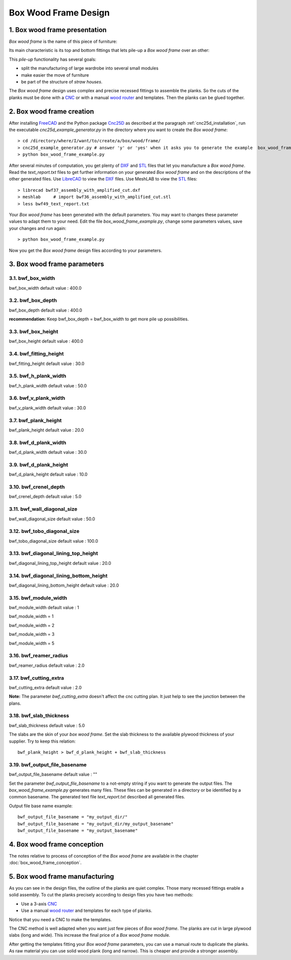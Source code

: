 =====================
Box Wood Frame Design
=====================

1. Box wood frame presentation
==============================

*Box wood frame* is the name of this piece of furniture:

.. image:: images/box_wood_frame_snapshot_overview_1.png
.. image:: images/box_wood_frame_snapshot_overview_2.png

Its main characteristic is its top and bottom fittings that lets pile-up a *Box wood frame* over an other:

.. image:: images/box_wood_frame_snapshot_fitting_top.png
.. image:: images/box_wood_frame_snapshot_fitting_down.png

This *pile-up* functionality has several goals:

- split the manufacturing of large wardrobe into several small modules
- make easier the move of furniture
- be part of the structure of *straw houses*.

The *Box wood frame* design uses complex and precise recessed fittings to assemble the planks. So the cuts of the planks must be done with a CNC_ or with a manual `wood router`_ and templates. Then the planks can be glued together.

2. Box wood frame creation
==========================

After installing FreeCAD_ and the Python package Cnc25D_ as described at the paragraph :ref:`cnc25d_installation`, run the executable *cnc25d_example_generator.py* in the directory where you want to create the *Box wood frame*::

  > cd /directory/where/I/want/to/create/a/box/wood/frame/
  > cnc25d_example_generator.py # answer 'y' or 'yes' when it asks you to generate the example  box_wood_frame_example.py
  > python box_wood_frame_example.py

After several minutes of computation, you get plenty of DXF_ and STL_ files that let you manufacture a *Box wood frame*. Read the *text_report.txt* files to get further information on your generated *Box wood frame* and on the descriptions of the other generated files. Use LibreCAD_ to view the DXF_ files. Use MeshLAB to view the STL_ files::

  > librecad bwf37_assembly_with_amplified_cut.dxf
  > meshlab     # import bwf36_assembly_with_amplified_cut.stl
  > less bwf49_text_report.txt

Your *Box wood frame* has been generated with the default parameters. You may want to changes these parameter values to adapt them to your need. Edit the file *box_wood_frame_example.py*, change some parameters values, save your changes and run again::

  > python box_wood_frame_example.py

Now you get the *Box wood frame* design files according to your parameters.

3. Box wood frame parameters
============================

3.1. bwf_box_width
------------------
bwf_box_width default value : 400.0

.. image:: images/bwf_parameter_box_width.png

3.2. bwf_box_depth
------------------
bwf_box_depth default value : 400.0

.. image:: images/bwf_parameter_box_depth.png

**recommendation:** Keep bwf_box_depth = bwf_box_width to get more pile up possibilities.

3.3. bwf_box_height
-------------------
bwf_box_height default value : 400.0

.. image:: images/bwf_parameter_box_height.png

3.4. bwf_fitting_height
-----------------------
bwf_fitting_height default value : 30.0

.. image:: images/bwf_parameter_fitting_height.png

3.5. bwf_h_plank_width
----------------------
bwf_h_plank_width default value : 50.0

.. image:: images/bwf_parameter_h_plank_width.png

3.6. bwf_v_plank_width
----------------------
bwf_v_plank_width default value : 30.0

.. image:: images/bwf_parameter_v_plank_width.png

3.7. bwf_plank_height
---------------------
bwf_plank_height default value : 20.0

.. image:: images/bwf_parameter_plank_height.png

3.8. bwf_d_plank_width
----------------------
bwf_d_plank_width default value : 30.0

.. image:: images/bwf_parameter_d_plank_width.png

3.9. bwf_d_plank_height
-----------------------
bwf_d_plank_height default value : 10.0

.. image:: images/bwf_parameter_d_plank_height.png

3.10. bwf_crenel_depth
----------------------
bwf_crenel_depth default value : 5.0

.. image:: images/bwf_parameter_crenel_depth.png

3.11. bwf_wall_diagonal_size
----------------------------
bwf_wall_diagonal_size default value : 50.0

.. image:: images/bwf_parameter_wall_diagonal_size.png

3.12. bwf_tobo_diagonal_size
----------------------------
bwf_tobo_diagonal_size default value : 100.0

.. image:: images/bwf_parameter_tobo_diagonal_size.png

3.13. bwf_diagonal_lining_top_height
------------------------------------
bwf_diagonal_lining_top_height default value : 20.0

.. image:: images/bwf_parameter_diagonal_lining_top_height.png

3.14. bwf_diagonal_lining_bottom_height
---------------------------------------
bwf_diagonal_lining_bottom_height default value : 20.0

.. image:: images/bwf_parameter_diagonal_lining_bottom_height.png

3.15. bwf_module_width
----------------------
bwf_module_width default value : 1

bwf_module_width = 1

.. image:: images/bwf_parameter_module_width_1.png

bwf_module_width = 2

.. image:: images/bwf_parameter_module_width_2.png

bwf_module_width = 3

.. image:: images/bwf_parameter_module_width_3.png

bwf_module_width = 5

.. image:: images/bwf_parameter_module_width_5.png

3.16. bwf_reamer_radius
-----------------------
bwf_reamer_radius default value : 2.0

.. image:: images/bwf_parameter_reamer_radius.png

3.17. bwf_cutting_extra
-----------------------
bwf_cutting_extra default value : 2.0

.. image:: images/bwf_parameter_cutting_extra.png

**Note:** The parameter *bwf_cutting_extra* doesn't affect the cnc cutting plan. It just help to see the junction between the plans.

3.18. bwf_slab_thickness
------------------------
bwf_slab_thickness default value : 5.0

The slabs are the skin of your *box wood frame*. Set the slab thickness to the available plywood thickness of your supplier. Try to keep this relation::

  bwf_plank_height > bwf_d_plank_height + bwf_slab_thickness

3.19. bwf_output_file_basename
------------------------------
bwf_output_file_basename default value : ""

Set the parameter *bwf_output_file_basename* to a not-empty string if you want to generate the output files. The *box_wood_frame_example.py* generates many files. These files can be generated in a directory or be identified by a common basename. The generated text file *text_report.txt* described all generated files.

Output file base name example::

  bwf_output_file_basename = "my_output_dir/" 
  bwf_output_file_basename = "my_output_dir/my_output_basename" 
  bwf_output_file_basename = "my_output_basename" 


4. Box wood frame conception
============================

The notes relative to process of conception of the *Box wood frame* are available in the chapter :doc:`box_wood_frame_conception`.

5. Box wood frame manufacturing
===============================
As you can see in the design files, the outline of the planks are quiet complex. Those many recessed fittings enable a solid assembly. To cut the planks precisely according to design files you have two methods:

- Use a 3-axis CNC_
- Use a manual `wood router`_ and templates for each type of planks.

Notice that you need a CNC to make the templates.

The CNC method is well adapted when you want just few pieces of *Box wood frame*. The planks are cut in large plywood slabs (long and wide). This increase the final price of a *Box wood frame* module.

After getting the templates fitting your *Box wood frame* parameters, you can use a manual route to duplicate the planks. As raw material you can use solid wood plank (long and narrow). This is cheaper and provide a stronger assembly.

.. _FreeCAD : http://www.freecadweb.org/
.. _Cnc25D : https://pypi.python.org/pypi/Cnc25D
.. _CNC : http://en.wikipedia.org/wiki/CNC_wood_router
.. _`wood router` : http://en.wikipedia.org/wiki/Wood_router

.. _DXF : http://en.wikipedia.org/wiki/AutoCAD_DXF
.. _STL : http://en.wikipedia.org/wiki/STL_%28file_format%29
.. _LibreCAD :  http://librecad.org
.. _MeshLab : http://meshlab.sourceforge.net/

